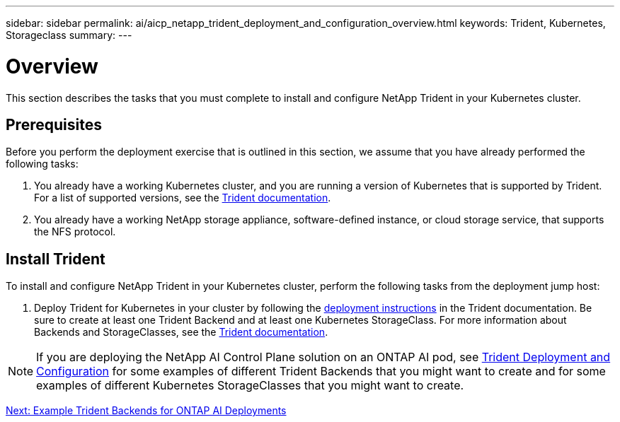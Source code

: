 ---
sidebar: sidebar
permalink: ai/aicp_netapp_trident_deployment_and_configuration_overview.html
keywords: Trident, Kubernetes, Storageclass
summary:
---

= Overview
:hardbreaks:
:nofooter:
:icons: font
:linkattrs:
:imagesdir: ./../media/

//
// This file was created with NDAC Version 2.0 (August 17, 2020)
//
// 2020-08-18 15:53:11.732671
//

[.lead]
This section describes the tasks that you must complete to install and configure NetApp Trident in your Kubernetes cluster.

== Prerequisites

Before you perform the deployment exercise that is outlined in this section, we assume that you have already performed the following tasks:

. You already have a working Kubernetes cluster, and you are running a version of Kubernetes that is supported by Trident. For a list of supported versions, see the https://netapp-trident.readthedocs.io/[Trident documentation^].
. You already have a working NetApp storage appliance, software-defined instance, or cloud storage service, that supports the NFS protocol.

== Install Trident

To install and configure NetApp Trident in your Kubernetes cluster, perform the following tasks from the deployment jump host:

. Deploy Trident for Kubernetes in your cluster by following the https://netapp-trident.readthedocs.io/[deployment instructions^] in the Trident documentation. Be sure to create at least one Trident Backend and at least one Kubernetes StorageClass. For more information about Backends and StorageClasses, see the https://netapp-trident.readthedocs.io/[Trident documentation^].

[NOTE]
If you are deploying the NetApp AI Control Plane solution on an ONTAP AI pod, see link:aicp_netapp_trident_deployment_and_configuration_overview.html[Trident Deployment and Configuration] for some examples of different Trident Backends that you might want to create and for some examples of different Kubernetes StorageClasses that you might want to create.

link:ai/aicp_example_trident_backends_for_ontap_ai_deployments.html[Next: Example Trident Backends for ONTAP AI Deployments]
